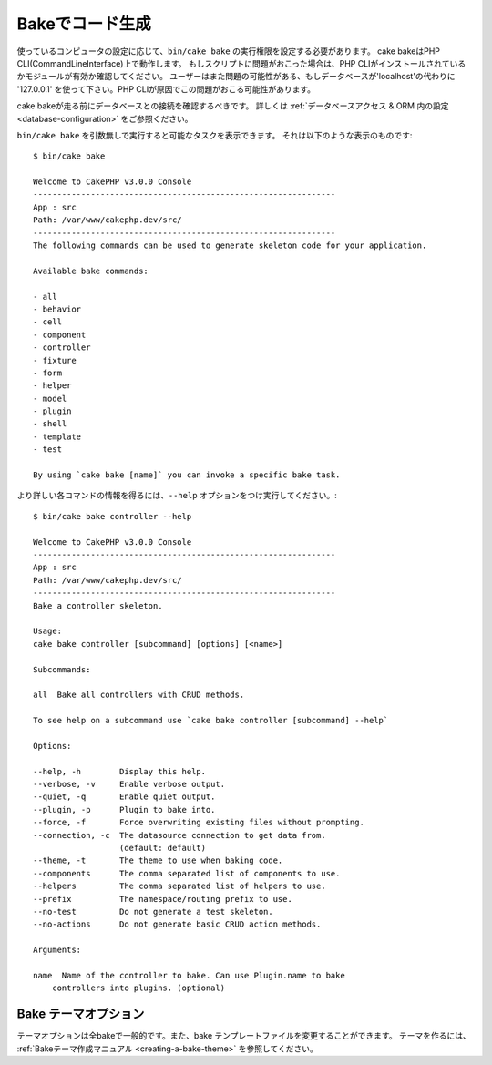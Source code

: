 Bakeでコード生成
#########################

..
    Code Generation with Bake

..
    Depending on how your computer is configured, you may have to set
    execute rights on the cake bash script to call it using ``bin/cake
    bake``. The cake console is run using the PHP CLI (command line
    interface). If you have problems running the script, ensure that
    you have the PHP CLI installed and that it has the proper modules
    enabled (eg: MySQL, intl). Users also might have issues if the
    database host is 'localhost' and should try '127.0.0.1' instead, as localhost
    can cause issues with PHP CLI.

使っているコンピュータの設定に応じて、``bin/cake bake`` の実行権限を設定する必要があります。
cake bakeはPHP CLI(CommandLineInterface)上で動作します。
もしスクリプトに問題がおこった場合は、PHP CLIがインストールされているかモジュールが有効か確認してください。
ユーザーはまた問題の可能性がある、もしデータベースが'localhost'の代わりに '127.0.0.1' を使って下さい。PHP CLIが原因でこの問題がおこる可能性があります。

..
    Before running bake you should make sure you have at least one database
    connection configured. See the section on :ref:`database configuration
    <database-configuration>` for more information.

cake bakeが走る前にデータベースとの接続を確認するべきです。
詳しくは :ref:`データベースアクセス & ORM 内の設定 <database-configuration>` をご参照ください。

..
    When run with no arguments ``bin/cake bake`` will output a list of available
    tasks. You should see something like:

``bin/cake bake`` を引数無しで実行すると可能なタスクを表示できます。
それは以下のような表示のものです::

    $ bin/cake bake

    Welcome to CakePHP v3.0.0 Console
    ---------------------------------------------------------------
    App : src
    Path: /var/www/cakephp.dev/src/
    ---------------------------------------------------------------
    The following commands can be used to generate skeleton code for your application.

    Available bake commands:

    - all
    - behavior
    - cell
    - component
    - controller
    - fixture
    - form
    - helper
    - model
    - plugin
    - shell
    - template
    - test

    By using `cake bake [name]` you can invoke a specific bake task.

..
    You can get more information on what each task does, and what options are
    available using the ``--help`` option:

より詳しい各コマンドの情報を得るには、``--help`` オプションをつけ実行してください。::

    $ bin/cake bake controller --help

    Welcome to CakePHP v3.0.0 Console
    ---------------------------------------------------------------
    App : src
    Path: /var/www/cakephp.dev/src/
    ---------------------------------------------------------------
    Bake a controller skeleton.

    Usage:
    cake bake controller [subcommand] [options] [<name>]

    Subcommands:

    all  Bake all controllers with CRUD methods.

    To see help on a subcommand use `cake bake controller [subcommand] --help`

    Options:

    --help, -h        Display this help.
    --verbose, -v     Enable verbose output.
    --quiet, -q       Enable quiet output.
    --plugin, -p      Plugin to bake into.
    --force, -f       Force overwriting existing files without prompting.
    --connection, -c  The datasource connection to get data from.
                      (default: default)
    --theme, -t       The theme to use when baking code.
    --components      The comma separated list of components to use.
    --helpers         The comma separated list of helpers to use.
    --prefix          The namespace/routing prefix to use.
    --no-test         Do not generate a test skeleton.
    --no-actions      Do not generate basic CRUD action methods.

    Arguments:

    name  Name of the controller to bake. Can use Plugin.name to bake
        controllers into plugins. (optional)

Bake テーマオプション
=======================
.. 
    Bake Themes

..
    The theme option is common to all bake commands, and allows changing the bake
    template files used when baking. To create your own templates, see the
    :ref:`bake theme creation documentation <creating-a-bake-theme>`.

テーマオプションは全bakeで一般的です。また、bake テンプレートファイルを変更することができます。
テーマを作るには、 :ref:`Bakeテーマ作成マニュアル <creating-a-bake-theme>` を参照してください。

.. meta::
    :title lang=ja: Code Generation with Bake
    :keywords lang=ja: command line interface,functional application,database,database configuration,bash script,basic ingredients,project,model,path path,code generation,scaffolding,windows users,configuration file,few minutes,config,iew,shell,models,running,mysql
